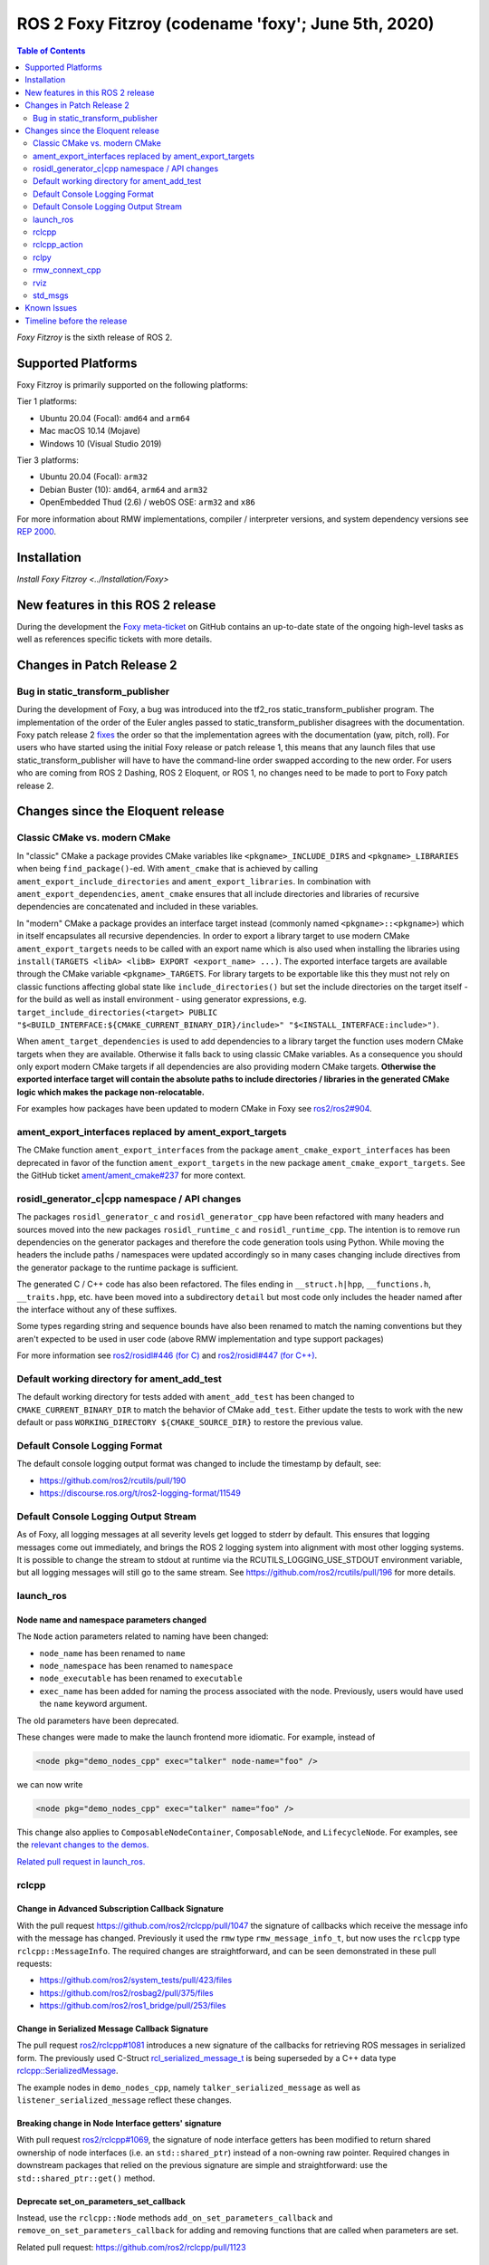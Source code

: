 .. _latest_release:

ROS 2 Foxy Fitzroy (codename 'foxy'; June 5th, 2020)
====================================================

.. contents:: Table of Contents
   :depth: 2
   :local:

*Foxy Fitzroy* is the sixth release of ROS 2.

Supported Platforms
-------------------

Foxy Fitzroy is primarily supported on the following platforms:

Tier 1 platforms:

* Ubuntu 20.04 (Focal): ``amd64`` and ``arm64``
* Mac macOS 10.14 (Mojave)
* Windows 10 (Visual Studio 2019)

Tier 3 platforms:

* Ubuntu 20.04 (Focal): ``arm32``
* Debian Buster (10): ``amd64``, ``arm64`` and ``arm32``
* OpenEmbedded Thud (2.6) / webOS OSE: ``arm32`` and ``x86``

For more information about RMW implementations, compiler / interpreter versions, and system dependency versions see `REP 2000 <https://www.ros.org/reps/rep-2000.html>`__.

Installation
------------

`Install Foxy Fitzroy <../Installation/Foxy>`

New features in this ROS 2 release
----------------------------------

During the development the `Foxy meta-ticket <https://github.com/ros2/ros2/issues/830>`__ on GitHub contains an up-to-date state of the ongoing high-level tasks as well as references specific tickets with more details.

Changes in Patch Release 2
--------------------------

Bug in static_transform_publisher
^^^^^^^^^^^^^^^^^^^^^^^^^^^^^^^^^
During the development of Foxy, a bug was introduced into the tf2_ros static_transform_publisher program.
The implementation of the order of the Euler angles passed to static_transform_publisher disagrees with the documentation.
Foxy patch release 2 `fixes <https://github.com/ros2/geometry2/pull/296>`_ the order so that the implementation agrees with the documentation (yaw, pitch, roll).
For users who have started using the initial Foxy release or patch release 1, this means that any launch files that use static_transform_publisher will have to have the command-line order swapped according to the new order.
For users who are coming from ROS 2 Dashing, ROS 2 Eloquent, or ROS 1, no changes need to be made to port to Foxy patch release 2.

Changes since the Eloquent release
----------------------------------

Classic CMake vs. modern CMake
^^^^^^^^^^^^^^^^^^^^^^^^^^^^^^

In "classic" CMake a package provides CMake variables like ``<pkgname>_INCLUDE_DIRS`` and ``<pkgname>_LIBRARIES`` when being ``find_package()``-ed.
With ``ament_cmake`` that is achieved by calling ``ament_export_include_directories`` and ``ament_export_libraries``.
In combination with ``ament_export_dependencies``, ``ament_cmake`` ensures that all include directories and libraries of recursive dependencies are concatenated and included in these variables.

In "modern" CMake a package provides an interface target instead (commonly named ``<pkgname>::<pkgname>``) which in itself encapsulates all recursive dependencies.
In order to export a library target to use modern CMake ``ament_export_targets`` needs to be called with an export name which is also used when installing the libraries using ``install(TARGETS <libA> <libB> EXPORT <export_name> ...)``.
The exported interface targets are available through the CMake variable ``<pkgname>_TARGETS``.
For library targets to be exportable like this they must not rely on classic functions affecting global state like ``include_directories()`` but set the include directories on the target itself - for the build as well as install environment - using generator expressions, e.g. ``target_include_directories(<target> PUBLIC "$<BUILD_INTERFACE:${CMAKE_CURRENT_BINARY_DIR}/include>" "$<INSTALL_INTERFACE:include>")``.

When ``ament_target_dependencies`` is used to add dependencies to a library target the function uses modern CMake targets when they are available.
Otherwise it falls back to using classic CMake variables.
As a consequence you should only export modern CMake targets if all dependencies are also providing modern CMake targets.
**Otherwise the exported interface target will contain the absolute paths to include directories / libraries in the generated CMake logic which makes the package non-relocatable.**

For examples how packages have been updated to modern CMake in Foxy see `ros2/ros2#904 <https://github.com/ros2/ros2/issues/904>`_.

ament_export_interfaces replaced by ament_export_targets
^^^^^^^^^^^^^^^^^^^^^^^^^^^^^^^^^^^^^^^^^^^^^^^^^^^^^^^^

The CMake function ``ament_export_interfaces`` from the package ``ament_cmake_export_interfaces`` has been deprecated in favor of the function ``ament_export_targets`` in the new package ``ament_cmake_export_targets``.
See the GitHub ticket `ament/ament_cmake#237 <https://github.com/ament/ament_cmake/issues/237>`_ for more context.

rosidl_generator_c|cpp namespace / API changes
^^^^^^^^^^^^^^^^^^^^^^^^^^^^^^^^^^^^^^^^^^^^^^

The packages ``rosidl_generator_c`` and ``rosidl_generator_cpp`` have been refactored with many headers and sources moved into the new packages ``rosidl_runtime_c`` and ``rosidl_runtime_cpp``.
The intention is to remove run dependencies on the generator packages and therefore the code generation tools using Python.
While moving the headers the include paths / namespaces were updated accordingly so in many cases changing include directives from the generator package to the runtime package is sufficient.

The generated C / C++ code has also been refactored.
The files ending in ``__struct.h|hpp``, ``__functions.h``, ``__traits.hpp``, etc. have been moved into a subdirectory ``detail`` but most code only includes the header named after the interface without any of these suffixes.

Some types regarding string and sequence bounds have also been renamed to match the naming conventions but they aren't expected to be used in user code (above RMW implementation and type support packages)

For more information see `ros2/rosidl#446 (for C) <https://github.com/ros2/rosidl/issues/446>`_ and `ros2/rosidl#447 (for C++) <https://github.com/ros2/rosidl/issues/447>`_.

Default working directory for ament_add_test
^^^^^^^^^^^^^^^^^^^^^^^^^^^^^^^^^^^^^^^^^^^^

The default working directory for tests added with ``ament_add_test`` has been changed to ``CMAKE_CURRENT_BINARY_DIR`` to match the behavior of CMake ``add_test``.
Either update the tests to work with the new default or pass ``WORKING_DIRECTORY ${CMAKE_SOURCE_DIR}`` to restore the previous value.

Default Console Logging Format
^^^^^^^^^^^^^^^^^^^^^^^^^^^^^^

The default console logging output format was changed to include the timestamp by default, see:

- `https://github.com/ros2/rcutils/pull/190 <https://github.com/ros2/rcutils/pull/190>`_
- `https://discourse.ros.org/t/ros2-logging-format/11549 <https://discourse.ros.org/t/ros2-logging-format/11549>`_

Default Console Logging Output Stream
^^^^^^^^^^^^^^^^^^^^^^^^^^^^^^^^^^^^^

As of Foxy, all logging messages at all severity levels get logged to stderr by default.
This ensures that logging messages come out immediately, and brings the ROS 2 logging system into alignment with most other logging systems.
It is possible to change the stream to stdout at runtime via the RCUTILS_LOGGING_USE_STDOUT environment variable, but all logging messages will still go to the same stream.
See `https://github.com/ros2/rcutils/pull/196 <https://github.com/ros2/rcutils/pull/196>`_ for more details.

launch_ros
^^^^^^^^^^

Node name and namespace parameters changed
""""""""""""""""""""""""""""""""""""""""""

The ``Node`` action parameters related to naming have been changed:

- ``node_name`` has been renamed to ``name``
- ``node_namespace`` has been renamed to ``namespace``
- ``node_executable`` has been renamed to ``executable``
- ``exec_name`` has been added for naming the process associated with the node.
  Previously, users would have used the ``name`` keyword argument.

The old parameters have been deprecated.

These changes were made to make the launch frontend more idiomatic.
For example, instead of

.. code-block:: xml

   <node pkg="demo_nodes_cpp" exec="talker" node-name="foo" />

we can now write

.. code-block:: xml

   <node pkg="demo_nodes_cpp" exec="talker" name="foo" />

This change also applies to ``ComposableNodeContainer``, ``ComposableNode``, and ``LifecycleNode``.
For examples, see the `relevant changes to the demos. <https://github.com/ros2/demos/pull/431>`_

`Related pull request in launch_ros. <https://github.com/ros2/launch_ros/pull/122>`_

rclcpp
^^^^^^

Change in Advanced Subscription Callback Signature
""""""""""""""""""""""""""""""""""""""""""""""""""

With the pull request `https://github.com/ros2/rclcpp/pull/1047 <https://github.com/ros2/rclcpp/pull/1047>`_ the signature of callbacks which receive the message info with the message has changed.
Previously it used the ``rmw`` type ``rmw_message_info_t``, but now uses the ``rclcpp`` type ``rclcpp::MessageInfo``.
The required changes are straightforward, and can be seen demonstrated in these pull requests:

- `https://github.com/ros2/system_tests/pull/423/files <https://github.com/ros2/system_tests/pull/423/files>`_
- `https://github.com/ros2/rosbag2/pull/375/files <https://github.com/ros2/rosbag2/pull/375/files>`_
- `https://github.com/ros2/ros1_bridge/pull/253/files <https://github.com/ros2/ros1_bridge/pull/253/files>`_

Change in Serialized Message Callback Signature
"""""""""""""""""""""""""""""""""""""""""""""""

The pull request `ros2/rclcpp#1081 <https://github.com/ros2/rclcpp/pull/1081>`_ introduces a new signature of the callbacks for retrieving ROS messages in serialized form.
The previously used C-Struct `rcl_serialized_message_t <https://github.com/ros2/rmw/blob/master/rmw/include/rmw/serialized_message.h>`_ is being superseded by a C++ data type `rclcpp::SerializedMessage <https://github.com/ros2/rclcpp/blob/master/rclcpp/include/rclcpp/serialized_message.hpp>`_.

The example nodes in ``demo_nodes_cpp``, namely ``talker_serialized_message`` as well as ``listener_serialized_message`` reflect these changes.

Breaking change in Node Interface getters' signature
""""""""""""""""""""""""""""""""""""""""""""""""""""

With pull request `ros2/rclcpp#1069 <https://github.com/ros2/rclcpp/pull/1069>`_, the signature of node interface getters has been modified to return shared ownership of node interfaces (i.e. an ``std::shared_ptr``) instead of a non-owning raw pointer.
Required changes in downstream packages that relied on the previous signature are simple and straightforward: use the ``std::shared_ptr::get()`` method.

Deprecate set_on_parameters_set_callback
""""""""""""""""""""""""""""""""""""""""

Instead, use the ``rclcpp::Node`` methods ``add_on_set_parameters_callback`` and ``remove_on_set_parameters_callback`` for adding and removing functions that are called when parameters are set.

Related pull request: https://github.com/ros2/rclcpp/pull/1123

Breaking change in Publisher getter signature
""""""""""""""""""""""""""""""""""""""""""""""

With pull request `ros2/rclcpp#1119 <https://github.com/ros2/rclcpp/pull/1119>`_, the signature of publisher handle getter has been modified to return shared ownership of the underlying rcl structure (i.e. an ``std::shared_ptr``) instead of a non-owning raw pointer.
This was necessary to fix a segfault in certain circumstances.
Required changes in downstream packages that relied on the previous signature are simple and straightforward: use the ``std::shared_ptr::get()`` method.

rclcpp_action
^^^^^^^^^^^^^

Deprecate ClientGoalHandle::async_result()
""""""""""""""""""""""""""""""""""""""""""

Using this API, it is possible to run into a race condition causing an exception to be thrown.
Instead, prefer to use ``Client::async_get_result()``, which is safer.

See `ros2/rclcpp#1120 <https://github.com/ros2/rclcpp/pull/1120>`_ and the connected issue for more info.

rclpy
^^^^^

Support for multiple on parameter set callbacks
"""""""""""""""""""""""""""""""""""""""""""""""

Use the ``Node`` methods ``add_on_set_parameters_callback`` and ``remove_on_set_parameters_callback`` for adding and removing functions that are called when parameters are set.

The method ``set_parameters_callback`` has been deprecated.

Related pull requests: https://github.com/ros2/rclpy/pull/457, https://github.com/ros2/rclpy/pull/504

rmw_connext_cpp
^^^^^^^^^^^^^^^

Connext 5.1 locator kinds compatibility mode
""""""""""""""""""""""""""""""""""""""""""""

Up to and including ``Eloquent``, ``rmw_connext_cpp`` was setting ``dds.transport.use_510_compatible_locator_kinds`` property to ``true``.
This property is not being forced anymore, and shared transport communication between ``Foxy`` and previous releases will stop working.
Logs similar to:

.. code-block:: bash

  PRESParticipant_checkTransportInfoMatching:Warning: discovered remote participant 'RTI Administration Console' using the 'shmem' transport with class ID 16777216.
  This class ID does not match the class ID 2 of the same transport in the local participant 'talker'.
  These two participants will not communicate over the 'shmem' transport.
  Check the value of the property 'dds.transport.use_510_compatible_locator_kinds' in the local participant.
  See https://community.rti.com/kb/what-causes-error-discovered-remote-participant for additional info.

will be observed when this incompatibility happens.

If compatibility is needed, it can be set up in an external QoS profiles files containing:

.. code-block:: xml

   <participant_qos>
      <property>
         <value>
               <element>
                  <name>
                     dds.transport.use_510_compatible_locator_kinds
                  </name>
                  <value>1</value>
               </element>
         </value>
      </property>
   </participant_qos>

Remember to set the ``NDDS_QOS_PROFILES`` environment variable to the QoS profiles file path.
For more information, see ``How to Change Transport Settings in 5.2.0 Applications for Compatibility with 5.1.0`` section of `Transport_Compatibility <https://community.rti.com/static/documentation/connext-dds/5.2.0/doc/manuals/connext_dds/html_files/RTI_ConnextDDS_CoreLibraries_ReleaseNotes/Content/ReleaseNotes/Transport_Compatibility.htm>`_.

rviz
^^^^

Tools timestamp messages using ROS time
"""""""""""""""""""""""""""""""""""""""

'2D Pose Estimate', '2D Nav Goal', and 'Publish Point' tools now timestamp their messages using ROS time instead of system time, in order for the ``use_sim_time`` parameter to have an effect on them.

Related pull request: https://github.com/ros2/rviz/pull/519

std_msgs
^^^^^^^^

Deprecation of messages
"""""""""""""""""""""""

Although discouraged for a long time we have officially deprecated the following messages in ``std_msgs``.
There are copies in `example_interfaces <https://index.ros.org/p/example_interfaces>`_

- ``std_msgs/msg/Bool``
- ``std_msgs/msg/Byte``
- ``std_msgs/msg/ByteMultiArray``
- ``std_msgs/msg/Char``
- ``std_msgs/msg/Float32``
- ``std_msgs/msg/Float32MultiArray``
- ``std_msgs/msg/Float64``
- ``std_msgs/msg/Float64MultiArray``
- ``std_msgs/msg/Int16``
- ``std_msgs/msg/Int16MultiArray``
- ``std_msgs/msg/Int32``
- ``std_msgs/msg/Int32MultiArray``
- ``std_msgs/msg/Int64``
- ``std_msgs/msg/Int64MultiArray``
- ``std_msgs/msg/Int8``
- ``std_msgs/msg/Int8MultiArray``
- ``std_msgs/msg/MultiArrayDimension``
- ``std_msgs/msg/MultiArrayLayout``
- ``std_msgs/msg/String``
- ``std_msgs/msg/UInt16``
- ``std_msgs/msg/UInt16MultiArray``
- ``std_msgs/msg/UInt32``
- ``std_msgs/msg/UInt32MultiArray``
- ``std_msgs/msg/UInt64``
- ``std_msgs/msg/UInt64MultiArray``
- ``std_msgs/msg/UInt8``
- ``std_msgs/msg/UInt8MultiArray``

Known Issues
------------

* `[ros2/ros2#922] <https://github.com/ros2/ros2/issues/922>`_ Services' performance is flaky for ``rclcpp`` nodes using eProsima Fast-RTPS or ADLINK CycloneDDS as RMW implementation.
  Specifically, service clients sometimes do not receive the response from servers.


Timeline before the release
---------------------------

A few milestones leading up to the release:

    .. note::

      The dates below reflect an extension by roughly two weeks due to the coronavirus pandemic.

    Wed. April 22nd, 2020
        API and feature freeze for ``ros_core`` [1]_ packages.
        Note that this includes ``rmw``, which is a recursive dependency of ``ros_core``.
        Only bug fix releases should be made after this point.
        New packages can be released independently.

    Mon. April 29th, 2020 (beta)
        Updated releases of ``desktop`` [2]_ packages available.
        Testing of the new features.

    Wed. May 27th, 2020 (release candidate)
        Updated releases of ``desktop`` [2]_ packages available.

    Wed. June 3rd, 2020
        Freeze rosdistro.
        No PRs for Foxy on the `rosdistro` repo will be merged (reopens after the release announcement).

.. [1] The ``ros_core`` variant described in the `variants <https://github.com/ros2/variants>`_ repository.
.. [2] The ``desktop`` variant described in the `variants <https://github.com/ros2/variants>`_ repository.
